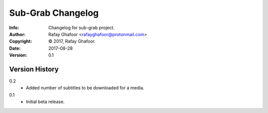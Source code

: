 ==============
Sub-Grab Changelog
==============
:Info: Changelog for sub-grab project.
:Author: Rafay Ghafoor <rafayghafoor@protonmail.com>
:Copyright: © 2017, Rafay Ghafoor.
:Date: 2017-08-28
:Version: 0.1

.. index:: CHANGELOG

Version History
===============

0.2
    * Added number of subtitles to be downloaded for a media.

0.1
    * Initial beta release.


